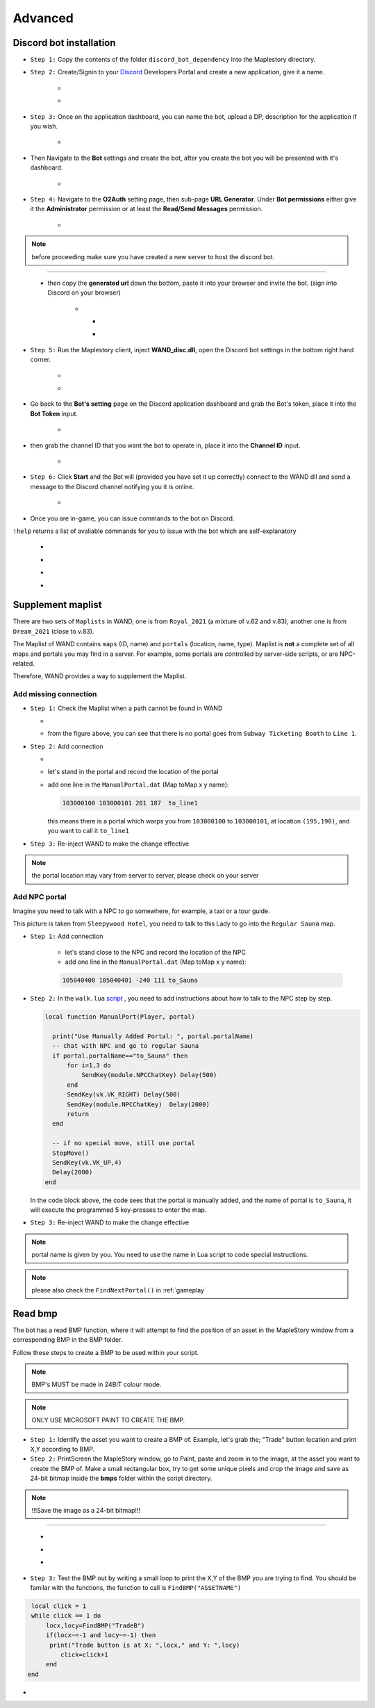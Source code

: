 Advanced
===========

.. _discord_bot: 

Discord bot installation
--------------------------

.. _Discord: https://discord.com/developers/applications

- ``Step 1:`` Copy the contents of the folder ``discord_bot_dependency`` into the Maplestory directory.

- ``Step 2:`` Create/Signin to your Discord_ Developers Portal and create a new application, give it a name.

    - .. image:: https://i.imgur.com/oVMs9cQ.png
    - .. image:: https://i.imgur.com/ZOGn35t.png

- ``Step 3:`` Once on the application dashboard, you can name the bot, upload a DP, description for the application if you wish.


    - .. image:: https://i.imgur.com/PMCOVcU.png
- Then Navigate to the **Bot** settings and create the bot, after you create the bot you will be presented with it's dashboard.
    
    
                       - .. image:: https://i.imgur.com/5D8ma8Z.png





- ``Step 4:`` Navigate to the **O2Auth** setting page, then sub-page **URL Generator**. Under **Bot permissions** either give it the **Administrator** permission or at least the **Read/Send Messages** permission. 


                       - .. image:: https://i.imgur.com/Y7jeLJN.png
                       
                       
.. note:: 
	before proceeding make sure you have created a new server to host the discord bot.
                       
----------------         
	 
	- then copy the **generated url** down the bottom, paste it into your browser and invite the bot. (sign into Discord on your browser)
         
                      - .. image:: https://i.imgur.com/ChdaUFZ.png
         
         
         
                        - .. image:: https://i.imgur.com/CYNT9Ak.png
                        
                        
                        - .. image:: https://i.imgur.com/YOXNVgd.png
                        
- ``Step 5:`` Run the Maplestory client, inject **WAND_disc.dll**, open the Discord bot settings in the bottom right hand corner.

      - .. image:: https://i.imgur.com/51kad4v.png
      - .. image:: https://i.imgur.com/Qj2wHlj.png
      
- Go back to the **Bot's setting** page on the Discord application dashboard and grab the Bot's token, place it into the **Bot Token** input. 

      - .. image:: https://i.imgur.com/alPtwUG.png
      
- then grab the channel ID that you want the bot to operate in, place it into the **Channel ID** input.

      - .. image:: https://i.imgur.com/OFI2Xeo.png
      
- ``Step 6:`` Click **Start** and the Bot will (provided you have set it up correctly) connect to the WAND dll and send a message to the Discord channel notifying you it is online.

      - .. image:: https://i.imgur.com/3MSfMTn.png

- Once you are in-game, you can issue commands to the bot on Discord.

``!help`` returns a list of avaliable commands for you to issue with the bot which are self-explanatory

      - .. image:: https://i.imgur.com/pTmMrCY.png
      - .. image:: https://i.imgur.com/C92sDVN.png
      - .. image:: https://i.imgur.com/sUFflp1.png
      - .. image:: https://i.imgur.com/yvFh1cm.png
      

.. _supplement_maplist:


Supplement maplist
--------------------

There are two sets of ``Maplists`` in WAND, one is from ``Royal_2021`` (a mixture of v.62 and v.83), another one is from ``Dream_2021`` (close to v.83). 

The Maplist of WAND contains ``maps`` (ID, name) and ``portals`` (location, name, type). Maplist is **not** a complete set of all maps and portals you may find in a server. For example, some portals are controlled by server-side scripts, or are NPC-related.

Therefore, WAND provides a way to supplement the Maplist.

Add missing connection
^^^^^^^^^^^^^^^^^^^^^^^

- ``Step 1:`` Check the Maplist when a path cannot be found in WAND

  - .. image:: https://raw.githubusercontent.com/SpikeMogo/New_WAND/main/docs/resource/Maplist_list.png

  - from the figure above, you can see that there is no portal goes from ``Subway Ticketing Booth`` to ``Line 1``.


- ``Step 2:`` Add connection

  - .. image:: https://raw.githubusercontent.com/SpikeMogo/New_WAND/main/docs/resource/Maplist_sub.png
      :width: 200

  - let's stand in the portal and record the location of the portal

  - add one line in the ``ManualPortal.dat`` (Map toMap x y name):

    .. code-block:: Batch

      103000100 103000101 201 187  to_line1

    this means there is a portal which warps you from ``103000100`` to ``103000101``, at location ``(195,190)``, and you want to call it ``to_line1``


- ``Step 3:`` Re-inject WAND to make the change effective

.. note:: 

  the portal location may vary from server to server, please check on your server

Add NPC portal
^^^^^^^^^^^^^^^^^^^^^^^

Imagine you need to talk with a NPC to go somewhere, for example, a taxi or a tour guide.

.. image:: https://raw.githubusercontent.com/SpikeMogo/New_WAND/main/docs/resource/Maplist_hotel.png

This picture is taken from ``Sleepywood Hotel``, you need to talk to this Lady to go into the ``Regular Sauna`` map.

- ``Step 1:`` Add connection

    - let's stand close to the NPC and record the location of the NPC

    - add one line in the ``ManualPortal.dat`` (Map toMap x y name):

    .. code-block:: Batch

      105040400 105040401 -240 111 to_Sauna


- ``Step 2:`` In the ``walk.lua`` script_ , you need to add instructions about how to talk to the NPC step by step.

  .. _script: https://github.com/SpikeMogo/New_WAND/blob/main/Release/Script/scriptlib/walk.lua


  .. code-block:: lua
  
    local function ManualPort(Player, portal)

      print("Use Manually Added Portal: ", portal.portalName)
      -- chat with NPC and go to regular Sauna
      if portal.portalName=="to_Sauna" then
          for i=1,3 do
              SendKey(module.NPCChatKey) Delay(500)
          end
          SendKey(vk.VK_RIGHT) Delay(500)
          SendKey(module.NPCChatKey)  Delay(2000)
          return 
      end

      -- if no special move, still use portal
      StopMove()
      SendKey(vk.VK_UP,4)
      Delay(2000)
    end

  In the code block above, the code sees that the portal is manually added, and the name of portal is ``to_Sauna``, it will execute the programmed 5 key-presses to enter the map.


- ``Step 3:`` Re-inject WAND to make the change effective


.. note:: 

  portal name is given by you. You need to use the name in Lua script to code special instructions.

.. note:: 

  please also check the ``FindNextPortal()`` in :ref:`gameplay`


.. _read_bmp:

Read bmp
--------------------
The bot has a read BMP function, where it will attempt to find the position of an asset in the MapleStory window from a corresponding BMP in the BMP folder.

Follow these steps to create a BMP to be used within your script.

.. note:: 

 BMP's MUST be made in 24BIT colour mode.
 
.. note::

  ONLY USE MICROSOFT PAINT TO CREATE THE BMP.
  
- ``Step 1:`` Identify the asset you want to create a BMP of. Example, let's grab the; "Trade" button location and print X,Y according to BMP.

- ``Step 2:`` PrintScreen the MapleStory window, go to Paint, paste and zoom in to the image, at the asset you want to create the BMP of. Make a small rectangular box, try to get some unique pixels and crop the image and save as 24-bit bitmap inside the **bmps** folder within the script directory.

.. note::

 !!!Save the image as a 24-bit bitmap!!!
----------------


 - .. image:: https://i.imgur.com/5vdghJz.png
 - .. image:: https://i.imgur.com/3Xwx5CM.png
 - .. image:: https://i.imgur.com/yXsggnl.png
      
      
- ``Step 3:`` Test the BMP out by writing a small loop to print the X,Y of the BMP you are trying to find. You should be familar with the functions, the function to call is ``FindBMP("ASSETNAME")``

.. code-block:: lua
      
    local click = 1
    while click == 1 do
        locx,locy=FindBMP("TradeB")
        if(locx~=-1 and locy~=-1) then
         print("Trade button is at X: ",locx," and Y: ",locy)
            click=click+1
        end
   end





- .. image:: https://i.imgur.com/JCX7yi8.gif
